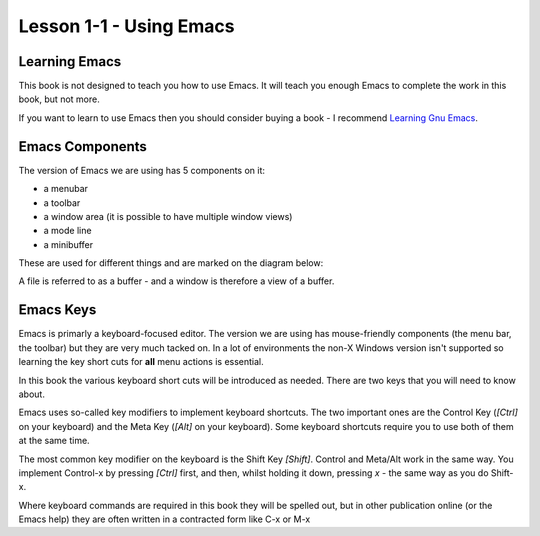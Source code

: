 ========================
Lesson 1-1 - Using Emacs
========================

--------------
Learning Emacs
--------------

This book is not designed to teach you how to use Emacs. It will teach you enough Emacs to complete the work in this book, but not more.

If you want to learn to use Emacs then you should consider buying a book - I recommend `Learning Gnu Emacs`_.

----------------
Emacs Components
----------------

The version of Emacs we are using has 5 components on it:

* a menubar
* a toolbar
* a window area (it is possible to have multiple window views)
* a mode line
* a minibuffer

These are used for different things and are marked on the diagram below:

.. image :: /images/emacs-components.png

A file is referred to as a buffer - and a window is therefore a view of a buffer.

----------
Emacs Keys
----------

Emacs is primarly a keyboard-focused editor. The version we are using has mouse-friendly components (the menu bar, the toolbar) but they are very much tacked on. In a lot of environments the non-X Windows version isn't supported so learning the key short cuts for **all** menu actions is essential.

In this book the various keyboard short cuts will be introduced as needed. There are two keys that you will need to know about.

Emacs uses so-called key modifiers to implement keyboard shortcuts. The two important ones are the Control Key (`[Ctrl]` on your keyboard) and the Meta Key (`[Alt]` on your keyboard). Some keyboard shortcuts require you to use both of them at the same time.

The most common key modifier on the keyboard is the Shift Key `[Shift]`. Control and Meta/Alt work in the same way. You implement Control-x by pressing `[Ctrl]` first, and then, whilst holding it down, pressing `x` - the same way as you do Shift-x.

Where keyboard commands are required in this book they will be spelled out, but in other publication online (or the Emacs help) they are often written in a contracted form like C-x or M-x

.. _Learning Gnu Emacs: http://oreilly.com/catalog/9781565921528

